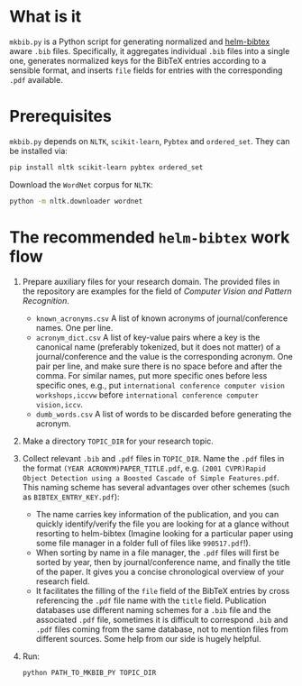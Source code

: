 #+STARTUP: showall

* What is it
  =mkbib.py= is a Python script for generating normalized and [[https://github.com/tmalsburg/helm-bibtex][helm-bibtex]] aware =.bib= files. Specifically, it aggregates individual =.bib= files into a single one, generates normalized keys for the BibTeX entries according to a sensible format, and inserts =file= fields for entries with the corresponding =.pdf= available.

* Prerequisites
  =mkbib.py= depends on =NLTK=, =scikit-learn=, =Pybtex= and =ordered_set=. They can be installed via:
  #+BEGIN_SRC sh
  pip install nltk scikit-learn pybtex ordered_set
  #+END_SRC

  Download the =WordNet= corpus for =NLTK=:
  #+BEGIN_SRC sh
  python -m nltk.downloader wordnet
  #+END_SRC

* The recommended =helm-bibtex= work flow
  1. Prepare auxiliary files for your research domain. The provided files in the repository are examples for the field of /Computer Vision and Pattern Recognition/.
     - =known_acronyms.csv= A list of known acronyms of journal/conference names. One per line.
     - =acronym_dict.csv= A list of key-value pairs where a key is the canonical name (preferably tokenized, but it does not matter) of a journal/conference and the value is the corresponding acronym. One pair per line, and make sure there is no space before and after the comma. For similar names, put more specific ones before less specific ones, e.g., put =international conference computer vision workshops,iccvw= before =international conference computer vision,iccv=. 
     - =dumb_words.csv= A list of words to be discarded before generating the acronym.
       
  2. Make a directory =TOPIC_DIR= for your research topic.

  3. Collect relevant =.bib= and =.pdf= files in =TOPIC_DIR=. Name the =.pdf= files in the format =(YEAR ACRONYM)PAPER_TITLE.pdf=, e.g. =(2001 CVPR)Rapid Object Detection using a Boosted Cascade of Simple Features.pdf=. This naming scheme has several advantages over other schemes (such as =BIBTEX_ENTRY_KEY.pdf=):
     - The name carries key information of the publication, and you can quickly identify/verify the file you are looking for at a glance without resorting to helm-bibtex (Imagine looking for a particular paper using some file manager in a folder full of files like =990517.pdf=!). 
     - When sorting by name in a file manager, the =.pdf= files will first be sorted by year, then by journal/conference name, and finally the title of the paper. It gives you a concise chronological overview of your research field.
     - It facilitates the filling of the =file= field of the BibTeX entries by cross referencing the =.pdf= file name with the =title= field. Publication databases use different naming schemes for a =.bib= file and the associated =.pdf= file, sometimes it is difficult to correspond =.bib= and =.pdf= files coming from the same database, not to mention files from different sources. Some help from our side is hugely helpful.
   
  4. Run:
     #+BEGIN_SRC sh
     python PATH_TO_MKBIB_PY TOPIC_DIR
     #+END_SRC
     
# Local Variables:
# eval: (toggle-truncate-lines)
# End:    

